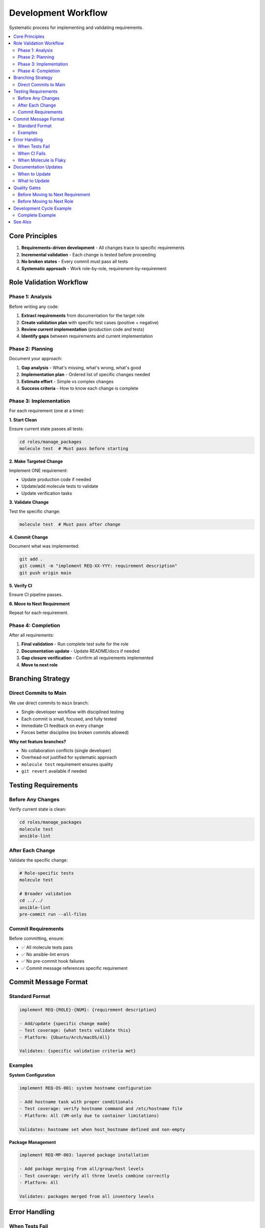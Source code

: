 Development Workflow
====================

Systematic process for implementing and validating requirements.

.. contents::
   :local:
   :depth: 2

Core Principles
---------------

1. **Requirements-driven development** - All changes trace to specific requirements
2. **Incremental validation** - Each change is tested before proceeding
3. **No broken states** - Every commit must pass all tests
4. **Systematic approach** - Work role-by-role, requirement-by-requirement

Role Validation Workflow
-------------------------

Phase 1: Analysis
~~~~~~~~~~~~~~~~~

Before writing any code:

1. **Extract requirements** from documentation for the target role
2. **Create validation plan** with specific test cases (positive + negative)
3. **Review current implementation** (production code and tests)
4. **Identify gaps** between requirements and current implementation

Phase 2: Planning
~~~~~~~~~~~~~~~~~

Document your approach:

1. **Gap analysis** - What's missing, what's wrong, what's good
2. **Implementation plan** - Ordered list of specific changes needed
3. **Estimate effort** - Simple vs complex changes
4. **Success criteria** - How to know each change is complete

Phase 3: Implementation
~~~~~~~~~~~~~~~~~~~~~~~

For each requirement (one at a time):

**1. Start Clean**

Ensure current state passes all tests:

.. code-block:: bash

   cd roles/manage_packages
   molecule test  # Must pass before starting

**2. Make Targeted Change**

Implement ONE requirement:

* Update production code if needed
* Update/add molecule tests to validate
* Update verification tasks

**3. Validate Change**

Test the specific change:

.. code-block:: bash

   molecule test  # Must pass after change

**4. Commit Change**

Document what was implemented:

.. code-block:: bash

   git add .
   git commit -m "implement REQ-XX-YYY: requirement description"
   git push origin main

**5. Verify CI**

Ensure CI pipeline passes.

**6. Move to Next Requirement**

Repeat for each requirement.

Phase 4: Completion
~~~~~~~~~~~~~~~~~~~

After all requirements:

1. **Final validation** - Run complete test suite for the role
2. **Documentation update** - Update README/docs if needed
3. **Gap closure verification** - Confirm all requirements implemented
4. **Move to next role**

Branching Strategy
------------------

Direct Commits to Main
~~~~~~~~~~~~~~~~~~~~~~

We use direct commits to ``main`` branch:

* Single-developer workflow with disciplined testing
* Each commit is small, focused, and fully tested
* Immediate CI feedback on every change
* Forces better discipline (no broken commits allowed)

**Why not feature branches?**

* No collaboration conflicts (single developer)
* Overhead not justified for systematic approach
* ``molecule test`` requirement ensures quality
* ``git revert`` available if needed

Testing Requirements
--------------------

Before Any Changes
~~~~~~~~~~~~~~~~~~

Verify current state is clean:

.. code-block:: bash

   cd roles/manage_packages
   molecule test
   ansible-lint

After Each Change
~~~~~~~~~~~~~~~~~

Validate the specific change:

.. code-block:: bash

   # Role-specific tests
   molecule test

   # Broader validation
   cd ../../
   ansible-lint
   pre-commit run --all-files

Commit Requirements
~~~~~~~~~~~~~~~~~~~

Before committing, ensure:

* ✅ All molecule tests pass
* ✅ No ansible-lint errors
* ✅ No pre-commit hook failures
* ✅ Commit message references specific requirement

Commit Message Format
---------------------

Standard Format
~~~~~~~~~~~~~~~

.. code-block:: text

   implement REQ-{ROLE}-{NUM}: {requirement description}

   - Add/update {specific change made}
   - Test coverage: {what tests validate this}
   - Platform: {Ubuntu/Arch/macOS/All}

   Validates: {specific validation criteria met}

Examples
~~~~~~~~

**System Configuration**

.. code-block:: text

   implement REQ-OS-001: system hostname configuration

   - Add hostname task with proper conditionals
   - Test coverage: verify hostname command and /etc/hostname file
   - Platform: All (VM-only due to container limitations)

   Validates: hostname set when host_hostname defined and non-empty

**Package Management**

.. code-block:: text

   implement REQ-MP-003: layered package installation

   - Add package merging from all/group/host levels
   - Test coverage: verify all three levels combine correctly
   - Platform: All

   Validates: packages merged from all inventory levels

Error Handling
--------------

When Tests Fail
~~~~~~~~~~~~~~~

1. **Do not commit** - Fix the issue first
2. **Understand the failure** - Is it the code or the test?
3. **Fix incrementally** - Make minimal changes to resolve
4. **Re-test** - Ensure fix works and doesn't break other things

When CI Fails
~~~~~~~~~~~~~

1. **Investigate immediately** - Don't proceed to next change
2. **Fix in separate commit** - Don't mix CI fixes with feature work
3. **Verify fix** - Ensure CI passes before continuing

When Molecule is Flaky
~~~~~~~~~~~~~~~~~~~~~~

1. **Retry once** - Some tests have timing issues
2. **If consistent failure** - Investigate and fix the test
3. **Document workarounds** - If container limitations require VM testing

Documentation Updates
---------------------

When to Update
~~~~~~~~~~~~~~

* New requirements implemented
* Test procedures change
* Workflow improvements identified

What to Update
~~~~~~~~~~~~~~

* Role README files (if behavior changes significantly)
* This workflow document (if process improvements identified)
* User-facing documentation (if user interface changes)

Quality Gates
-------------

Before Moving to Next Requirement
~~~~~~~~~~~~~~~~~~~~~~~~~~~~~~~~~~

.. list-table::
   :header-rows: 0
   :widths: 5 95

   * - ☐
     - Molecule tests pass
   * - ☐
     - Ansible-lint clean
   * - ☐
     - Pre-commit hooks pass
   * - ☐
     - CI pipeline green
   * - ☐
     - Requirement fully validated (positive + negative tests)

Before Moving to Next Role
~~~~~~~~~~~~~~~~~~~~~~~~~~~

.. list-table::
   :header-rows: 0
   :widths: 5 95

   * - ☐
     - All role requirements implemented
   * - ☐
     - Complete role test suite passes
   * - ☐
     - Integration tests pass (if applicable)
   * - ☐
     - Documentation updated
   * - ☐
     - Gap analysis complete and closed

Development Cycle Example
-------------------------

Complete Example
~~~~~~~~~~~~~~~~

Working on the ``manage_packages`` role:

.. code-block:: bash

   # 1. Start with clean state
   cd roles/manage_packages
   molecule test  # ✅ Passes

   # 2. Implement REQ-MP-001 (basic package installation)
   # Edit tasks/main.yml, add package installation logic
   # Edit molecule/default/verify.yml, add package verification

   # 3. Test the change
   molecule test  # ✅ Passes

   # 4. Commit
   git add tasks/main.yml molecule/default/verify.yml
   git commit -m "implement REQ-MP-001: basic package installation"
   git push

   # 5. Verify CI passes
   # Check GitLab CI pipeline

   # 6. Move to REQ-MP-002 (layered configuration)
   # Repeat steps 2-5

   # 7. After all requirements
   molecule test  # Final validation
   ansible-lint   # Final check
   # Update README if needed
   # Move to next role

See Also
--------

* :doc:`tdd-process` - Test-Driven Development approach
* :doc:`contributing` - Contribution guidelines
* :doc:`../testing/running-tests` - Testing guide
